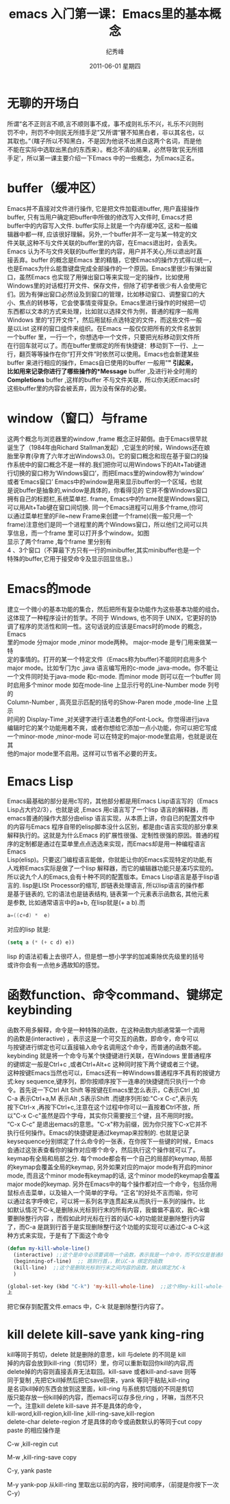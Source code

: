 # -*- coding:utf-8-unix -*-
#+LANGUAGE:  zh
#+TITLE:    emacs 入门第一课：Emacs里的基本概念
#+AUTHOR:    纪秀峰
#+EMAIL:     jixiuf@gmail.com
#+DATE:      2011-06-01 星期四
#+DESCRIPTION:
#+TAGS: :Emacs: :Linux: :Windows:
#+KEYWORDS: emacs 入门
#+OPTIONS:   H:2 num:nil toc:t \n:t @:t ::t |:t ^:nil -:t f:t *:t <:t
#+TAGS: :Emacs:
* 无聊的开场白
  所谓“名不正则言不顺,言不顺则事不成，事不成则礼乐不兴，礼乐不兴则刑
  罚不中，刑罚不中则民无所措手足”又所谓“瞽不知黑白者，非以其名也，以
  其取也。”（瞎子所以不知黑白，不是因为他说不出黑白这两个名词，而是他
  不能在实际中选取出黑白的东西来）。概念不清的结果，必然导致‘民无所措
  手足’，所以第一课主要介绍一下Emacs 中的一些概念，为Emacs正名。

* buffer（缓冲区）

    Emacs并不直接对文件进行操作, 它是把文件加载进buffer, 用户直接操作
    buffer, 只有当用户确定把buffer中所做的修改写入文件时, Emacs才把
    buffer中的内容写入文件. buffer实际上就是一个内存缓冲区, 这和一般编
    辑器中都一样, 应该很好理解。另外,一个buffer并不一定与某一特定的文
    件关联,这种不与文件关联的buffer里的内容，在Emacs退出时，会丢失。
    Emacs 认为不与文件关联的buffer里的内容，用户并不关心,所以退出时直
    接丢弃。buffer 的概念是Emacs 里的精髓，它使Emacs的操作方式得以统一，
    也是Emacs为什么能靠键盘完成全部操作的一个原因。Emacs里很少有弹出窗
    口，虽然Emacs 也实现了用弹出窗口等来实现一定的操作，比如使用
    Windows里的对话框打开文件、保存文件，但除了初学者很少有人会使用它
    们。因为有弹出窗口必然设及到窗口的管理，比如移动窗口、调整窗口的大
    小、焦点的转移等，它会使事情变得复杂。Emacs里进行操作的时候把一切
    东西都以文本的方式来处理，比如就以选择文件为例，普通的程序一般用
    Windows 里的“打开文件”，然后用鼠标点选特定的文件，而这些文件一般
    是以List 这样的窗口组件来组织。在Emacs 一般仅仅把所有的文件名放到
    一个buffer 里，一行一个，你想选中一个文件，只要把光标移动到文件所
    在行回车就可以了。而在buffer里绑定的所有快捷键：移动到下一行、上一
    行，翻页等等操作在你“打开文件”时依然可以使用。Emacs也会新建某些
    buffer 来进行相应的操作，Emacs自已使用的buffer 一般用"*" 引起来，
    比如用来记录你进行了哪些操作的*Message* buffer ,及进行补全时用的
    *Completions* buffer ,这样的buffer 不与文件关联，所以你关闭Emacs时
    这些buffer里的内容会被丢弃，因为没有保存的必要。


*  window（窗口）与frame
    这两个概念与浏览器里的window ,frame 概念正好颠倒。由于Emacs很早就
    诞生了（1984年由Richard Stallman发起）,它诞生的时候，Windows还在娘
    胎里孕育(孕育了六年才出Windows3.0)。它的窗口概念和现在基于窗口的操
    作系统中的窗口概念不是一样的.我们把你可以用Windows下的Alt+Tab键进
    行切换的窗口称为‘Windows窗口’，而把Emacs里的window称为‘window’
    或者‘Emacs窗口’ Emacs中的window是用来显示buffer的一个区域，也就
    是说buffer是抽象的,window是具体的，你看得见的 它并不像Windows窗口
    拥有自己的标题栏,系统菜单栏. frame, Emacs中的frame就是Windows窗口,
    可以用Alt+Tab键在窗口间切换. 同一个Emacs进程可以用多个frame,(你可
    以通过菜单栏里的File~new Frame来创建一个frame)(我一般只用一个
    frame)注意他们是同一个进程里的两个Windows窗口，所以他们之间可以共
    享信息，而一个frame 里可以打开多个window。如图
    [[file:../img/emacs-window-frame.JPG]] 显示了两个frame ,每个frame 里分别有
    4 、3个窗口（不算最下方只有一行的minibuffer,其实minibuffer也是一个
    特殊的buffer,它用于接受命令及显示回显信息。）

* Emacs的mode
建立一个微小的基本功能的集合，然后把所有复杂功能作为这些基本功能的组合。
这体现了一种程序设计的哲学。不同于 Windows, 也不同于 UNIX，它更好的协
调了程序的灵活性和同一性。这句话说的应该是Emacs时的mode 的概念，Emacs
里的mode 分major mode ,minor mode两种。 major-mode 是专门用来做某一特
定的事情的。打开的某一个特定文件（Emacs称为buffer)不能同时启用多个
major mode。比如专门为c ,java 语言编写用的c-mode ,java-mode。你不能让
一个文件同时处于java-mode 和c-mode. 而minor mode 则可以在一个buffer 同
时启用多个minor mode 如在mode-line 上显示行号的Line-Number mode 列号的
Column-Number , 高亮显示匹配的括号的Show-Paren mode ,mode-line 上显示
时间的 Display-Time ,对关键字进行语法着色的Font-Lock。你觉得进行java
编辑时它的某个功能用着不爽，或者你想给它添加一点小功能，你可以把它写成
一个minor-mode ,minor-mode 可以在特定的major-mode里启用，也就是说在其
他的major mode里不启用。这样可以节省不必要的开支。


* Emacs Lisp
Emacs最基础的部分是用c写的，其他部分都是用Emacs Lisp语言写的（Emacs
Lisp占大约2/3），也就是说 ,Emacs 用c语言写了一个lisp 语言的解释器，而
emacs普通的操作大部分由elisp 语言实现，从本质上讲，你自已的配置文件中
的内容与Emacs 程序自带的elisp脚本没什么区别，都是由c语言实现的部分拿来
解释执行的。这就是为什么Emacs 的扩展性很强、定制性很强的原因。普通的程
序的定制都是通过在菜单里点点选选来实现，而Emacs却是用一种编程语言Emacs
Lisp(elisp)。只要这门编程语言能做，你就能让你的Emacs实现特定的功能,有
人戏称Emacs实际是做了一个lisp 解释器，而它的编辑器功能只是凑巧实现的。
所以说九个人的Emacs,会有十种不同的配置版本。Emacs Lisp语言是基于lisp语
言的. lisp是LISt Processor的缩写, 即链表处理语言, 所以lisp语言的操作都
是基于链表的, 它的语法也是链表结构, 链表第一个元素表示函数名, 其他元素
是参数, 比如通常语言中的a+b, 在lisp就是(+ a b).而
#+begin_src c
        a=((c+d) *  e)
#+end_src
对应的lisp 就是:
#+begin_src emacs-lisp
    (setq a (* (+ c d) e))
#+end_src
lisp 的语法初看上去很吓人，但是想一想小学学的加减乘除优先级里的括号
或许你会有一点他乡遇故知的感觉。



*  函数function、命令command、键绑定keybinding
    函数不用多解释，命令是一种特殊的函数，在这种函数内部通常第一个调用
   的函数是(interactive) ，表示这是一个可交互的函数，即命令，命令可以
   与按键进行绑定也可以直接输入命令名调用这个命令，而普通的函数不能。
   keybinding 就是将一个命令与某个快捷键进行关联，在Windows 里普通程序
   的键绑定一般是Ctrl+c ,或者Ctrl+Alt+c 这种同时按下两个键或者三个键。
   这种按键Emacs当然也可以，Emacs还有一种Windows普通程序不具有的按键方
   式:key sequence,键序列，即你按顺序按下一连串的快捷键而只执行一个命
   令。首先说一下Ctrl Alt Shift 等按键在Emacs里怎么表示，C表示Ctrl ,如
   C-a 表示Ctrl+a,M 表示Alt ,S表示Shift .而键序列形如:"C-x C-c",表示先
   按下Ctrl-x ,再按下Ctrl+c,注意在这个过程中你可以一直按着Ctrl不放，所
   以"C-x C-c"虽然是四个字母，其实你只需要按三个键，且不用同时按。
   “C-x C-c” 是退出emacs的意思。"C-x"称为前缀，因为你只按下C-x它并不
   执行任何操作。Emacs的快捷键是通过keymap来控制的. 也就是记录
   keysequence分别绑定了什么命令的一张表，在你按下一些键的时候，Emacs
   会通过这张表查看你的操作对应哪个命令，然后执行这个操作就可以了。
   keymap有全局和局部之分. 每个mode都会有一个自己的局部的keymap, 局部
   的keymap会覆盖全局的keymap, 另外如果对应的major mode有开启的minor
   mode, 而且这个minor mode有keymap的话, 这个minor mode的keymap会覆盖
   major mode的keymap. 另外在Emacs中的每个操作都对应一个命令，包括你用
   鼠标点击菜单，以及输入一个简单的字母。“正名”的好处不言而喻，你可
   以通过名字呼唤它，可以将一系列名字连贯起来从而执行一系列的操作。比
   如默认情况下C-k,是删除从光标到行末的所有内容，我偏偏不喜欢，我C-k偏
   要删除整行内容 ，而假如此时光标在行首的话C-k的功能就是删除整行内容
   了，而C-a 是跳到行首于是实现删除整行这个功能的实现可以通过C-a C-k这
   种方式来实现，于是有了下面这个命令
   #+begin_src emacs-lisp
     (defun my-kill-whole-line()
       (interactive) ;;这个是命令必须要调用一个函数，表示我是一个命令，而不仅仅是普通的函数
       (beginning-of-line)  ;; 跳到行首，，默认C-a 绑定的函数
       (kill-line)  ;;这个是删除光标到行末之间内容的函数，默认绑定为C-k
       )

     (global-set-key (kbd "C-k") 'my-kill-whole-line)  ;;这个将my-kill-whole-line重新绑定到C-k
     上
   #+end_src
   把它保存到配置文件.emacs 中，C-k 就是删除整行内容了。
* kill  delete kill-save  yank  king-ring
   kill等同于剪切，delete 就是删除的意思，kill 与delete 的不同是 kill
   掉的内容会放到kill-ring（剪切环）里，你可以重新取回你kill的内容,而
   delete掉的内容则直接丢弃无法取回。kill-save 或者kill-and-save 则等
   同于复制 ,先把它kill掉然后把它save回来，yank 等同于粘贴,kill-ring
   是名词kill掉的东西会放到这里面，kill-ring 与系统剪切版的不同是剪切
   版只能存放一份kill掉的内容，而emacs可以存多份,ring ，环嘛，当然不只
   一个。注意kill delete kill-save 并不是具体的命令，
   kill-word,kill-region,kill-line ,kill-ring-save,kill-region
   delete-char delete-region 才是具体的命令或函数默认的等同于cut copy
   paste 的相应操作是
*****   C-w ,kill-regin           cut
*****   M-w ,kill-ring-save       copy
*****   C-y, yank                 paste
*****   M-y   yank-pop           从kill-ring 里取出以前的内容，按时间顺序，（前提是你按下一次C-y）
